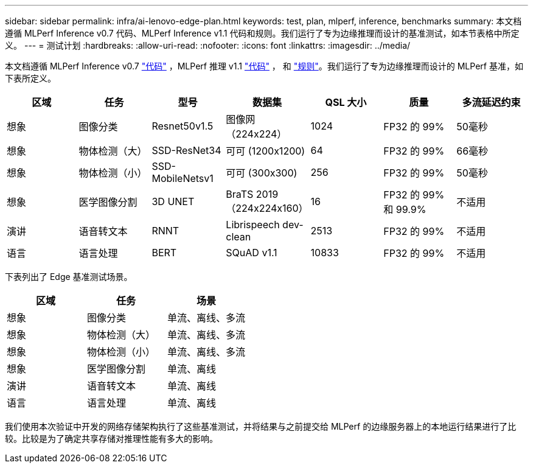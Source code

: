 ---
sidebar: sidebar 
permalink: infra/ai-lenovo-edge-plan.html 
keywords: test, plan, mlperf, inference, benchmarks 
summary: 本文档遵循 MLPerf Inference v0.7 代码、MLPerf Inference v1.1 代码和规则。我们运行了专为边缘推理而设计的基准测试，如本节表格中所定义。 
---
= 测试计划
:hardbreaks:
:allow-uri-read: 
:nofooter: 
:icons: font
:linkattrs: 
:imagesdir: ../media/


[role="lead"]
本文档遵循 MLPerf Inference v0.7 https://github.com/mlperf/inference_results_v0.7/tree/master/closed/Lenovo["代码"^] ，MLPerf 推理 v1.1 https://github.com/mlcommons/inference_results_v1.1/tree/main/closed/Lenovo["代码"^] ， 和 https://github.com/mlcommons/inference_policies/blob/master/inference_rules.adoc["规则"^]。我们运行了专为边缘推理而设计的 MLPerf 基准，如下表所定义。

|===
| 区域 | 任务 | 型号 | 数据集 | QSL 大小 | 质量 | 多流延迟约束 


| 想象 | 图像分类 | Resnet50v1.5 | 图像网（224x224） | 1024 | FP32 的 99% | 50毫秒 


| 想象 | 物体检测（大） | SSD-ResNet34 | 可可 (1200x1200) | 64 | FP32 的 99% | 66毫秒 


| 想象 | 物体检测（小） | SSD-MobileNetsv1 | 可可 (300x300) | 256 | FP32 的 99% | 50毫秒 


| 想象 | 医学图像分割 | 3D UNET | BraTS 2019（224x224x160） | 16 | FP32 的 99% 和 99.9% | 不适用 


| 演讲 | 语音转文本 | RNNT | Librispeech dev-clean | 2513 | FP32 的 99% | 不适用 


| 语言 | 语言处理 | BERT | SQuAD v1.1 | 10833 | FP32 的 99% | 不适用 
|===
下表列出了 Edge 基准测试场景。

|===
| 区域 | 任务 | 场景 


| 想象 | 图像分类 | 单流、离线、多流 


| 想象 | 物体检测（大） | 单流、离线、多流 


| 想象 | 物体检测（小） | 单流、离线、多流 


| 想象 | 医学图像分割 | 单流、离线 


| 演讲 | 语音转文本 | 单流、离线 


| 语言 | 语言处理 | 单流、离线 
|===
我们使用本次验证中开发的网络存储架构执行了这些基准测试，并将结果与之前提交给 MLPerf 的边缘服务器上的本地运行结果进行了比较。比较是为了确定共享存储对推理性能有多大的影响。
